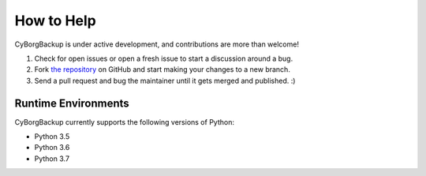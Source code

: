 How to Help
===========

CyBorgBackup is under active development, and contributions are more than welcome!

#. Check for open issues or open a fresh issue to start a discussion around a bug.
#. Fork `the repository <https://github.com/cyborgbackup/cyborgbackup>`_ on GitHub and start making your
   changes to a new branch.
#. Send a pull request and bug the maintainer until it gets merged and published. :)


Runtime Environments
--------------------

CyBorgBackup currently supports the following versions of Python:

- Python 3.5
- Python 3.6
- Python 3.7
